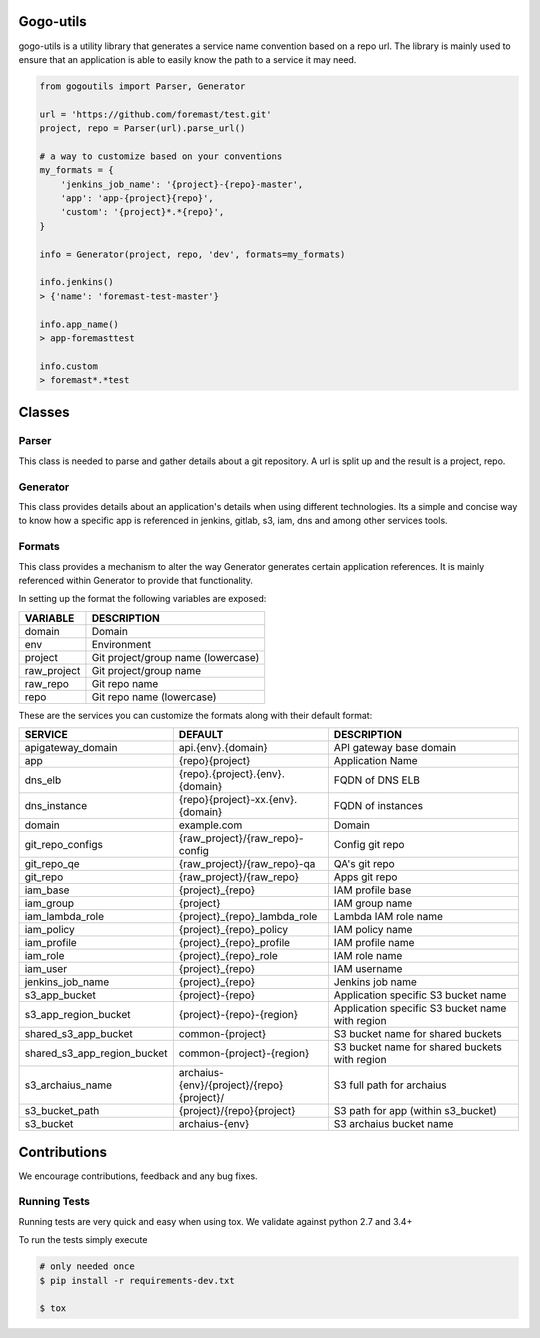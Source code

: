 .. image:: https://travis-ci.org/foremast/gogo-utils.svg?branch=master
    :target: https://travis-ci.org/foremast/gogo-utils

Gogo-utils
==========

gogo-utils is a utility library that generates a service name convention based on a repo url. The
library is mainly used to ensure that an application is able to easily know the path to a service
it may need.

.. code:: python

    from gogoutils import Parser, Generator

    url = 'https://github.com/foremast/test.git'
    project, repo = Parser(url).parse_url()

    # a way to customize based on your conventions
    my_formats = {
        'jenkins_job_name': '{project}-{repo}-master',
        'app': 'app-{project}{repo}',
        'custom': '{project}*.*{repo}',
    }

    info = Generator(project, repo, 'dev', formats=my_formats)

    info.jenkins()
    > {'name': 'foremast-test-master'}

    info.app_name()
    > app-foremasttest

    info.custom
    > foremast*.*test


Classes
=======

Parser
--------
This class is needed to parse and gather details about a git repository.
A url is split up and the result is a project, repo.

Generator
---------
This class provides details about an application's details when using different technologies.
Its a simple and concise way to know how a specific app is referenced in jenkins, gitlab, s3,
iam, dns and among other services tools.

Formats
-------
This class provides a mechanism to alter the way Generator generates certain application references. It
is mainly referenced within Generator to provide that functionality.

In setting up the format the following variables are exposed:

.. csv-table::
   :header: "VARIABLE", "DESCRIPTION"

    domain,Domain
    env,Environment
    project,Git project/group name (lowercase)
    raw_project,Git project/group name
    raw_repo,Git repo name
    repo,Git repo name (lowercase)

These are the services you can customize the formats along with their default format:

.. csv-table::
   :header: "SERVICE", "DEFAULT", "DESCRIPTION"
   :widths: 15,35,60

    apigateway_domain,api.{env}.{domain},API gateway base domain
    app,{repo}{project},Application Name
    dns_elb,{repo}.{project}.{env}.{domain},FQDN of DNS ELB
    dns_instance,{repo}{project}-xx.{env}.{domain}, FQDN of instances
    domain,example.com,Domain
    git_repo_configs,{raw_project}/{raw_repo}-config,Config git repo
    git_repo_qe,{raw_project}/{raw_repo}-qa,QA's git repo
    git_repo,{raw_project}/{raw_repo},Apps git repo
    iam_base,{project}_{repo},IAM profile base
    iam_group,{project},IAM group name
    iam_lambda_role,{project}_{repo}_lambda_role,Lambda IAM role name
    iam_policy,{project}_{repo}_policy,IAM policy name
    iam_profile,{project}_{repo}_profile,IAM profile name
    iam_role,{project}_{repo}_role,IAM role name
    iam_user,{project}_{repo},IAM username
    jenkins_job_name,{project}_{repo},Jenkins job name
    s3_app_bucket,{project}-{repo},Application specific S3 bucket name
    s3_app_region_bucket,{project}-{repo}-{region},Application specific S3 bucket name with region
    shared_s3_app_bucket,common-{project},S3 bucket name for shared buckets
    shared_s3_app_region_bucket,common-{project}-{region},S3 bucket name for shared buckets with region
    s3_archaius_name,archaius-{env}/{project}/{repo}{project}/,S3 full path for archaius
    s3_bucket_path,{project}/{repo}{project},S3 path for app (within s3_bucket)
    s3_bucket,archaius-{env},S3 archaius bucket name


Contributions
=============

We encourage contributions, feedback and any bug fixes.

Running Tests
-------------

Running tests are very quick and easy when using tox. We validate against python 2.7 and 3.4+

To run the tests simply execute

.. code:: sh

    # only needed once
    $ pip install -r requirements-dev.txt

    $ tox
